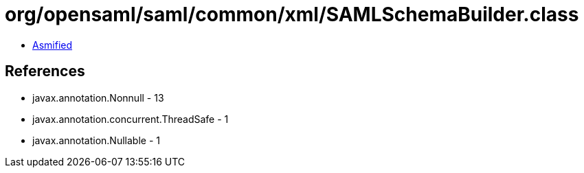 = org/opensaml/saml/common/xml/SAMLSchemaBuilder.class

 - link:SAMLSchemaBuilder-asmified.java[Asmified]

== References

 - javax.annotation.Nonnull - 13
 - javax.annotation.concurrent.ThreadSafe - 1
 - javax.annotation.Nullable - 1

